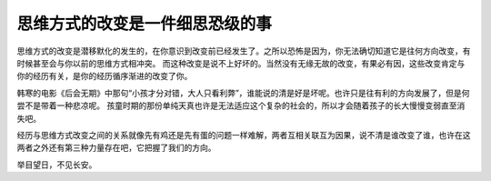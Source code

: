 思维方式的改变是一件细思恐级的事
=====================================

思维方式的改变是潜移默化的发生的，在你意识到改变前已经发生了。之所以恐怖是因为，你无法确切知道它是往何方向改变，有时候甚至会与你以前的思维方式相冲突。
而这种改变是说不上好坏的。当然没有无缘无故的改变，有果必有因，这些改变肯定与你的经历有关，是你的经历循序渐进的改变了你。

韩寒的电影《后会无期》中那句“小孩才分对错，大人只看利弊”，谁能说的清是好是坏呢。也许只是往有利的方向发展了，但是何尝不是带着一种悲凉呢。
孩童时期的那份单纯天真也许是无法适应这个复杂的社会的，所以才会随着孩子的长大慢慢变弱直至消失吧。

经历与思维方式改变之间的关系就像先有鸡还是先有蛋的问题一样难解，两者互相关联互为因果，说不清是谁改变了谁，也许在这两者之外还有第三种力量存在吧，它把握了我们的方向。

举目望日，不见长安。
